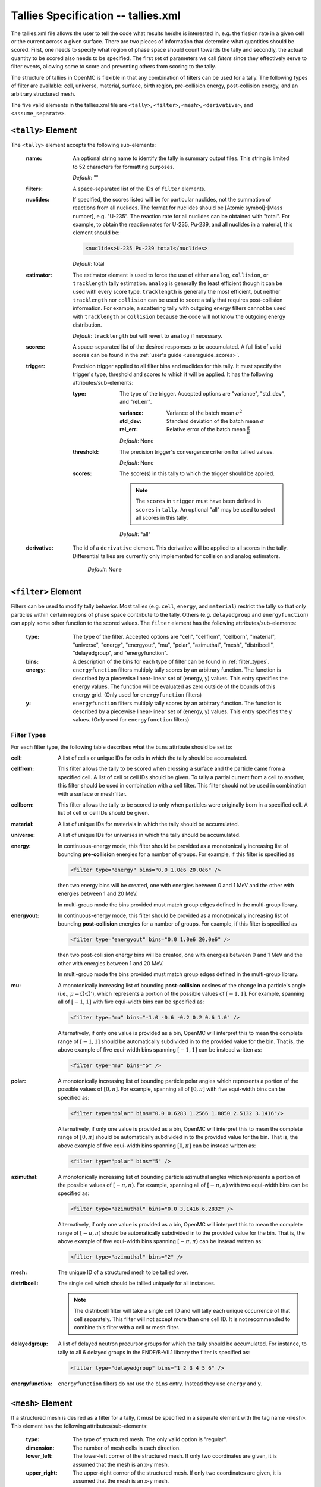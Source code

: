 .. _io_tallies:

====================================
Tallies Specification -- tallies.xml
====================================

The tallies.xml file allows the user to tell the code what results he/she is
interested in, e.g. the fission rate in a given cell or the current across a
given surface. There are two pieces of information that determine what
quantities should be scored. First, one needs to specify what region of phase
space should count towards the tally and secondly, the actual quantity to be
scored also needs to be specified. The first set of parameters we call *filters*
since they effectively serve to filter events, allowing some to score and
preventing others from scoring to the tally.

The structure of tallies in OpenMC is flexible in that any combination of
filters can be used for a tally. The following types of filter are available:
cell, universe, material, surface, birth region, pre-collision energy,
post-collision energy, and an arbitrary structured mesh.

The five valid elements in the tallies.xml file are ``<tally>``, ``<filter>``,
``<mesh>``, ``<derivative>``, and ``<assume_separate>``.

.. _tally:

-------------------
``<tally>`` Element
-------------------

The ``<tally>`` element accepts the following sub-elements:

  :name:
    An optional string name to identify the tally in summary output
    files. This string is limited to 52 characters for formatting purposes.

    *Default*: ""

  :filters:
    A space-separated list of the IDs of ``filter`` elements.

  :nuclides:
    If specified, the scores listed will be for particular nuclides, not the
    summation of reactions from all nuclides. The format for nuclides should be
    [Atomic symbol]-[Mass number], e.g. "U-235". The reaction rate for all
    nuclides can be obtained with "total". For example, to obtain the reaction
    rates for U-235, Pu-239, and all nuclides in a material, this element should
    be:

    .. code-block:: xml

        <nuclides>U-235 Pu-239 total</nuclides>

    *Default*: total

  :estimator:
    The estimator element is used to force the use of either ``analog``,
    ``collision``, or ``tracklength`` tally estimation.  ``analog`` is generally
    the least efficient though it can be used with every score type.
    ``tracklength`` is generally the most efficient, but neither ``tracklength``
    nor ``collision`` can be used to score a tally that requires post-collision
    information.  For example, a scattering tally with outgoing energy filters
    cannot be used with ``tracklength`` or ``collision`` because the code will
    not know the outgoing energy distribution.

    *Default*: ``tracklength`` but will revert to ``analog`` if necessary.

  :scores:
    A space-separated list of the desired responses to be accumulated. A full
    list of valid scores can be found in the :ref:`user's guide
    <usersguide_scores>`.

  :trigger:
    Precision trigger applied to all filter bins and nuclides for this tally.
    It must specify the trigger's type, threshold and scores to which it will
    be applied. It has the following attributes/sub-elements:

   :type:
     The type of the trigger. Accepted options are "variance", "std_dev",
     and "rel_err".

     :variance:
       Variance of the batch mean :math:`\sigma^2`

     :std_dev:
       Standard deviation of the batch mean :math:`\sigma`

     :rel_err:
       Relative error of the batch mean :math:`\frac{\sigma}{\mu}`

     *Default*: None

   :threshold:
     The precision trigger's convergence criterion for tallied values.

     *Default*: None

   :scores:
     The score(s) in this tally to which the trigger should be applied.

     .. note:: The ``scores`` in ``trigger`` must have been defined in
               ``scores`` in ``tally``. An optional "all" may be used to
               select all scores in this tally.

     *Default*: "all"

  :derivative:
    The id of a ``derivative`` element. This derivative will be applied to all
    scores in the tally. Differential tallies are currently only implemented
    for collision and analog estimators.

     *Default*: None


--------------------
``<filter>`` Element
--------------------

Filters can be used to modify tally behavior. Most tallies (e.g. ``cell``,
``energy``, and ``material``) restrict the tally so that only particles
within certain regions of phase space contribute to the tally.  Others
(e.g. ``delayedgroup`` and ``energyfunction``) can apply some other function
to the scored values. The ``filter`` element has the following
attributes/sub-elements:

  :type:
    The type of the filter. Accepted options are "cell", "cellfrom", 
    "cellborn", "material", "universe", "energy", "energyout", "mu", "polar",
    "azimuthal", "mesh", "distribcell", "delayedgroup", and
    "energyfunction".

  :bins:
     A description of the bins for each type of filter can be found in
     :ref:`filter_types`.

  :energy:
    ``energyfunction`` filters multiply tally scores by an arbitrary
    function. The function is described by a piecewise linear-linear set of
    (energy, y) values. This entry specifies the energy values. The function
    will be evaluated as zero outside of the bounds of this energy grid.
    (Only used for ``energyfunction`` filters)

  :y:
    ``energyfunction`` filters multiply tally scores by an arbitrary
    function. The function is described by a piecewise linear-linear set of
    (energy, y) values. This entry specifies the y values. (Only used
    for ``energyfunction`` filters)

.. _filter_types:

Filter Types
++++++++++++

For each filter type, the following table describes what the ``bins`` attribute
should be set to:

:cell:
  A list of cells or unique IDs for cells in which the tally should be 
  accumulated.

:cellfrom:
  This filter allows the tally to be scored when crossing a surface and the 
  particle came from a specified cell. A list of cell or cell IDs should be 
  given.
  To tally a partial current from a cell to another, this filter should be 
  used in combination with a cell filter.
  This filter should not be used in combination with a surface or meshfilter.

:cellborn:
  This filter allows the tally to be scored to only when particles were
  originally born in a specified cell. A list of cell or cell IDs should be 
  given.

:material:
  A list of unique IDs for materials in which the tally should be accumulated.

:universe:
  A list of unique IDs for universes in which the tally should be accumulated.

:energy:
  In continuous-energy mode, this filter should be provided as a
  monotonically increasing list of bounding **pre-collision** energies
  for a number of groups. For example, if this filter is specified as

  .. code-block:: xml

      <filter type="energy" bins="0.0 1.0e6 20.0e6" />

  then two energy bins will be created, one with energies between 0 and
  1 MeV and the other with energies between 1 and 20 MeV.

  In multi-group mode the bins provided must match group edges
  defined in the multi-group library.

:energyout:
  In continuous-energy mode, this filter should be provided as a
  monotonically increasing list of bounding **post-collision** energies
  for a number of groups. For example, if this filter is specified as

  .. code-block:: xml

      <filter type="energyout" bins="0.0 1.0e6 20.0e6" />

  then two post-collision energy bins will be created, one with
  energies between 0 and 1 MeV and the other with energies between
  1 and 20 MeV.

  In multi-group mode the bins provided must match group edges
  defined in the multi-group library.

:mu:
  A monotonically increasing list of bounding **post-collision** cosines
  of the change in a particle's angle (i.e., :math:`\mu = \hat{\Omega}
  \cdot \hat{\Omega}'`), which represents a portion of the possible
  values of :math:`[-1,1]`.  For example, spanning all of :math:`[-1,1]`
  with five equi-width bins can be specified as:

  .. code-block:: xml

      <filter type="mu" bins="-1.0 -0.6 -0.2 0.2 0.6 1.0" />

  Alternatively, if only one value is provided as a bin, OpenMC will
  interpret this to mean the complete range of :math:`[-1,1]` should
  be automatically subdivided in to the provided value for the bin.
  That is, the above example of five equi-width bins spanning
  :math:`[-1,1]` can be instead written as:

  .. code-block:: xml

      <filter type="mu" bins="5" />

:polar:
  A monotonically increasing list of bounding particle polar angles
  which represents a portion of the possible values of :math:`[0,\pi]`.
  For example, spanning all of :math:`[0,\pi]` with five equi-width
  bins can be specified as:

  .. code-block:: xml

      <filter type="polar" bins="0.0 0.6283 1.2566 1.8850 2.5132 3.1416"/>

  Alternatively, if only one value is provided as a bin, OpenMC will
  interpret this to mean the complete range of :math:`[0,\pi]` should
  be automatically subdivided in to the provided value for the bin.
  That is, the above example of five equi-width bins spanning
  :math:`[0,\pi]` can be instead written as:

  .. code-block:: xml

      <filter type="polar" bins="5" />

:azimuthal:
  A monotonically increasing list of bounding particle azimuthal angles
  which represents a portion of the possible values of :math:`[-\pi,\pi)`.
  For example, spanning all of :math:`[-\pi,\pi)` with two equi-width
  bins can be specified as:

  .. code-block:: xml

      <filter type="azimuthal" bins="0.0 3.1416 6.2832" />

  Alternatively, if only one value is provided as a bin, OpenMC will
  interpret this to mean the complete range of :math:`[-\pi,\pi)` should
  be automatically subdivided in to the provided value for the bin.
  That is, the above example of five equi-width bins spanning
  :math:`[-\pi,\pi)` can be instead written as:

  .. code-block:: xml

      <filter type="azimuthal" bins="2" />

:mesh:
  The unique ID of a structured mesh to be tallied over.

:distribcell:
  The single cell which should be tallied uniquely for all instances.

  .. note:: The distribcell filter will take a single cell ID and will tally
            each unique occurrence of that cell separately. This filter will not
            accept more than one cell ID. It is not recommended to combine this
            filter with a cell or mesh filter.

:delayedgroup:
  A list of delayed neutron precursor groups for which the tally should
  be accumulated. For instance, to tally to all 6 delayed groups in the
  ENDF/B-VII.1 library the filter is specified as:

  .. code-block:: xml

      <filter type="delayedgroup" bins="1 2 3 4 5 6" />

:energyfunction:
  ``energyfunction`` filters do not use the ``bins`` entry.  Instead
  they use ``energy`` and ``y``.


------------------
``<mesh>`` Element
------------------

If a structured mesh is desired as a filter for a tally, it must be specified in
a separate element with the tag name ``<mesh>``. This element has the following
attributes/sub-elements:

  :type:
    The type of structured mesh. The only valid option is "regular".

  :dimension:
    The number of mesh cells in each direction.

  :lower_left:
    The lower-left corner of the structured mesh. If only two coordinates are
    given, it is assumed that the mesh is an x-y mesh.

  :upper_right:
    The upper-right corner of the structured mesh. If only two coordinates are
    given, it is assumed that the mesh is an x-y mesh.

  :width:
    The width of mesh cells in each direction.

  .. note::
      One of ``<upper_right>`` or ``<width>`` must be specified, but not both
      (even if they are consistent with one another).

------------------------
``<derivative>`` Element
------------------------

OpenMC can take the first-order derivative of many tallies with respect to
material perturbations. It works by propagating a derivative through the
transport equation. Essentially, OpenMC keeps track of how each particle's
weight would change as materials are perturbed, and then accounts for that
weight change in the tallies. Note that this assumes material perturbations are
small enough not to change the distribution of fission sites. This element has
the following attributes/sub-elements:

  :id:
    A unique integer that can be used to identify the derivative.

  :variable:
    The independent variable of the derivative. Accepted options are "density",
    "nuclide_density", and "temperature". A "density" derivative will give the
    derivative with respect to the density of the material in [g / cm^3]. A
    "nuclide_density" derivative will give the derivative with respect to the
    density of a particular nuclide in units of [atom / b / cm].  A
    "temperature" derivative is with respect to a material temperature in units
    of [K].  The temperature derivative requires windowed multipole to be
    turned on.  Note also that the temperature derivative only accounts for
    resolved resonance Doppler broadening.  It does not account for thermal
    expansion, S(a, b) scattering, resonance scattering, or unresolved Doppler
    broadening.

  :material:
    The perturbed material. (Necessary for all derivative types)

  :nuclide:
    The perturbed nuclide. (Necessary only for "nuclide_density")

-----------------------------
``<assume_separate>`` Element
-----------------------------

In cases where the user needs to specify many different tallies each of which
are spatially separate, this tag can be used to cut down on some of the tally
overhead. The effect of assuming all tallies are spatially separate is that once
one tally is scored to, the same event is assumed not to score to any other
tallies. This element should be followed by "true" or "false".

  .. warning:: If used incorrectly, the assumption that all tallies are
               spatially separate can lead to incorrect results.

  *Default*: false
